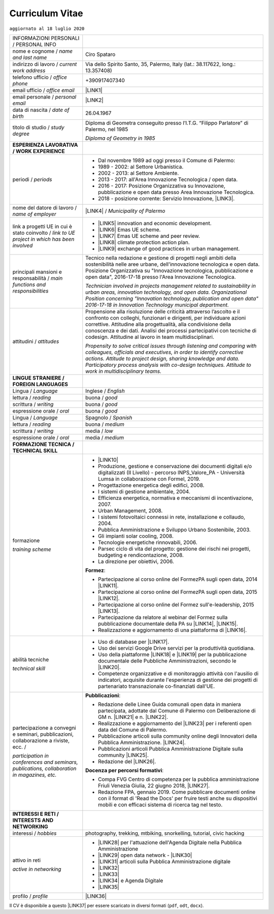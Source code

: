 
.. _h5f2f6717147d312225a7e273f181b7f:

Curriculum Vitae
################

``aggiornato al 18 luglio 2020``


+--------------------------------------------------------------------------------------+------------------------------------------------------------------------------------------------------------------------------------------------------------------------------------------------------------------------------------------------------------------------------------------------------------------------------------------------------------+
|INFORMAZIONI PERSONALI / PERSONAL INFO                                                |                                                                                                                                                                                                                                                                                                                                                            |
+--------------------------------------------------------------------------------------+------------------------------------------------------------------------------------------------------------------------------------------------------------------------------------------------------------------------------------------------------------------------------------------------------------------------------------------------------------+
|nome e cognome / \ |STYLE0|\                                                          |Ciro Spataro                                                                                                                                                                                                                                                                                                                                                |
+--------------------------------------------------------------------------------------+------------------------------------------------------------------------------------------------------------------------------------------------------------------------------------------------------------------------------------------------------------------------------------------------------------------------------------------------------------+
|indirizzo di lavoro / \ |STYLE1|\                                                     |Via dello Spirito Santo, 35, Palermo, Italy (lat.: 38.117622, long.: 13.357408)                                                                                                                                                                                                                                                                             |
+--------------------------------------------------------------------------------------+------------------------------------------------------------------------------------------------------------------------------------------------------------------------------------------------------------------------------------------------------------------------------------------------------------------------------------------------------------+
|telefono ufficio / \ |STYLE2|\                                                        |+390917407340                                                                                                                                                                                                                                                                                                                                               |
+--------------------------------------------------------------------------------------+------------------------------------------------------------------------------------------------------------------------------------------------------------------------------------------------------------------------------------------------------------------------------------------------------------------------------------------------------------+
|email ufficio / \ |STYLE3|\                                                           |\ |LINK1|\                                                                                                                                                                                                                                                                                                                                                  |
+--------------------------------------------------------------------------------------+------------------------------------------------------------------------------------------------------------------------------------------------------------------------------------------------------------------------------------------------------------------------------------------------------------------------------------------------------------+
|email personale / \ |STYLE4|\                                                         |\ |LINK2|\                                                                                                                                                                                                                                                                                                                                                  |
+--------------------------------------------------------------------------------------+------------------------------------------------------------------------------------------------------------------------------------------------------------------------------------------------------------------------------------------------------------------------------------------------------------------------------------------------------------+
|data di nascita / \ |STYLE5|\                                                         |26.04.1967                                                                                                                                                                                                                                                                                                                                                  |
+--------------------------------------------------------------------------------------+------------------------------------------------------------------------------------------------------------------------------------------------------------------------------------------------------------------------------------------------------------------------------------------------------------------------------------------------------------+
|titolo di studio / \ |STYLE6|\                                                        |Diploma di Geometra conseguito presso l’I.T.G. “Filippo Parlatore” di Palermo, nel 1985                                                                                                                                                                                                                                                                     |
|                                                                                      |                                                                                                                                                                                                                                                                                                                                                            |
|                                                                                      |\ |STYLE7|\                                                                                                                                                                                                                                                                                                                                                 |
+--------------------------------------------------------------------------------------+------------------------------------------------------------------------------------------------------------------------------------------------------------------------------------------------------------------------------------------------------------------------------------------------------------------------------------------------------------+
|\ |STYLE8|\                                                                           |                                                                                                                                                                                                                                                                                                                                                            |
+--------------------------------------------------------------------------------------+------------------------------------------------------------------------------------------------------------------------------------------------------------------------------------------------------------------------------------------------------------------------------------------------------------------------------------------------------------+
|periodi / \ |STYLE9|\                                                                 |* Dal novembre 1989 ad oggi presso il Comune di Palermo:                                                                                                                                                                                                                                                                                                    |
|                                                                                      |                                                                                                                                                                                                                                                                                                                                                            |
|                                                                                      |* 1989 - 2002: al Settore Urbanistica.                                                                                                                                                                                                                                                                                                                      |
|                                                                                      |                                                                                                                                                                                                                                                                                                                                                            |
|                                                                                      |* 2002 - 2013: al Settore Ambiente.                                                                                                                                                                                                                                                                                                                         |
|                                                                                      |                                                                                                                                                                                                                                                                                                                                                            |
|                                                                                      |* 2013 - 2017: all'Area Innovazione Tecnologica / open data.                                                                                                                                                                                                                                                                                                |
|                                                                                      |                                                                                                                                                                                                                                                                                                                                                            |
|                                                                                      |* 2016 - 2017: Posizione Organizzativa su Innovazione, pubblicazione e open data presso Area Innovazione Tecnologica.                                                                                                                                                                                                                                       |
|                                                                                      |                                                                                                                                                                                                                                                                                                                                                            |
|                                                                                      |* 2018 - posizione corrente: Servizio Innovazione, \ |LINK3|\ .                                                                                                                                                                                                                                                                                             |
+--------------------------------------------------------------------------------------+------------------------------------------------------------------------------------------------------------------------------------------------------------------------------------------------------------------------------------------------------------------------------------------------------------------------------------------------------------+
|nome del datore di lavoro / \ |STYLE10|\                                              |\ |LINK4|\  / \ |STYLE11|\                                                                                                                                                                                                                                                                                                                                  |
+--------------------------------------------------------------------------------------+------------------------------------------------------------------------------------------------------------------------------------------------------------------------------------------------------------------------------------------------------------------------------------------------------------------------------------------------------------+
|link a progetti UE in cui è stato coinvolto / \ |STYLE12|\                            |* \ |LINK5|\   innovation and economic development.                                                                                                                                                                                                                                                                                                         |
|                                                                                      |                                                                                                                                                                                                                                                                                                                                                            |
|                                                                                      |* \ |LINK6|\   Emas UE scheme.                                                                                                                                                                                                                                                                                                                              |
|                                                                                      |                                                                                                                                                                                                                                                                                                                                                            |
|                                                                                      |* \ |LINK7|\   Emas UE scheme and peer review.                                                                                                                                                                                                                                                                                                              |
|                                                                                      |                                                                                                                                                                                                                                                                                                                                                            |
|                                                                                      |* \ |LINK8|\   climate protection action plan.                                                                                                                                                                                                                                                                                                              |
|                                                                                      |                                                                                                                                                                                                                                                                                                                                                            |
|                                                                                      |* \ |LINK9|\  exchange of good practices in urban management.                                                                                                                                                                                                                                                                                               |
+--------------------------------------------------------------------------------------+------------------------------------------------------------------------------------------------------------------------------------------------------------------------------------------------------------------------------------------------------------------------------------------------------------------------------------------------------------+
|principali mansioni e responsabilità  /  \ |STYLE13|\                                 |Tecnico nella redazione e gestione di progetti negli ambiti della sostenibilità nelle aree urbane, dell'innovazione tecnologica e open data. Posizione Organizzativa su "Innovazione  tecnologica, pubblicazione e open data", 2016-17-18 presso l'Area Innovazione Tecnologica.                                                                            |
|                                                                                      |                                                                                                                                                                                                                                                                                                                                                            |
|                                                                                      |\ |STYLE14|\                                                                                                                                                                                                                                                                                                                                                |
+--------------------------------------------------------------------------------------+------------------------------------------------------------------------------------------------------------------------------------------------------------------------------------------------------------------------------------------------------------------------------------------------------------------------------------------------------------+
|attitudini / \ |STYLE15|\                                                             |Propensione alla risoluzione delle criticità attraverso l’ascolto e il confronto con colleghi, funzionari e dirigenti, per individuare azioni correttive. Attitudine alla progettualità,  alla condivisione della conoscenza e dei dati.  Analisi dei processi  partecipativi  con tecniche  di  codesign.  Attitudine al lavoro in team multidisciplinari. |
|                                                                                      |                                                                                                                                                                                                                                                                                                                                                            |
|                                                                                      |\ |STYLE16|\                                                                                                                                                                                                                                                                                                                                                |
+--------------------------------------------------------------------------------------+------------------------------------------------------------------------------------------------------------------------------------------------------------------------------------------------------------------------------------------------------------------------------------------------------------------------------------------------------------+
|\ |STYLE17|\                                                                          |                                                                                                                                                                                                                                                                                                                                                            |
+--------------------------------------------------------------------------------------+------------------------------------------------------------------------------------------------------------------------------------------------------------------------------------------------------------------------------------------------------------------------------------------------------------------------------------------------------------+
|Lingua / \ |STYLE18|\                                                                 |Inglese / \ |STYLE19|\                                                                                                                                                                                                                                                                                                                                      |
+--------------------------------------------------------------------------------------+------------------------------------------------------------------------------------------------------------------------------------------------------------------------------------------------------------------------------------------------------------------------------------------------------------------------------------------------------------+
|lettura / \ |STYLE20|\                                                                |buona / \ |STYLE21|\                                                                                                                                                                                                                                                                                                                                        |
+--------------------------------------------------------------------------------------+------------------------------------------------------------------------------------------------------------------------------------------------------------------------------------------------------------------------------------------------------------------------------------------------------------------------------------------------------------+
|scrittura / \ |STYLE22|\                                                              |buona / \ |STYLE23|\                                                                                                                                                                                                                                                                                                                                        |
+--------------------------------------------------------------------------------------+------------------------------------------------------------------------------------------------------------------------------------------------------------------------------------------------------------------------------------------------------------------------------------------------------------------------------------------------------------+
|espressione orale / \ |STYLE24|\                                                      |buona / \ |STYLE25|\                                                                                                                                                                                                                                                                                                                                        |
+--------------------------------------------------------------------------------------+------------------------------------------------------------------------------------------------------------------------------------------------------------------------------------------------------------------------------------------------------------------------------------------------------------------------------------------------------------+
|Lingua / \ |STYLE26|\                                                                 |Spagnolo / \ |STYLE27|\                                                                                                                                                                                                                                                                                                                                     |
+--------------------------------------------------------------------------------------+------------------------------------------------------------------------------------------------------------------------------------------------------------------------------------------------------------------------------------------------------------------------------------------------------------------------------------------------------------+
|lettura / \ |STYLE28|\                                                                |buona / \ |STYLE29|\                                                                                                                                                                                                                                                                                                                                        |
+--------------------------------------------------------------------------------------+------------------------------------------------------------------------------------------------------------------------------------------------------------------------------------------------------------------------------------------------------------------------------------------------------------------------------------------------------------+
|scrittura / \ |STYLE30|\                                                              |media / \ |STYLE31|\                                                                                                                                                                                                                                                                                                                                        |
+--------------------------------------------------------------------------------------+------------------------------------------------------------------------------------------------------------------------------------------------------------------------------------------------------------------------------------------------------------------------------------------------------------------------------------------------------------+
|espressione orale / \ |STYLE32|\                                                      |media / \ |STYLE33|\                                                                                                                                                                                                                                                                                                                                        |
+--------------------------------------------------------------------------------------+------------------------------------------------------------------------------------------------------------------------------------------------------------------------------------------------------------------------------------------------------------------------------------------------------------------------------------------------------------+
|\ |STYLE34|\                                                                          |                                                                                                                                                                                                                                                                                                                                                            |
+--------------------------------------------------------------------------------------+------------------------------------------------------------------------------------------------------------------------------------------------------------------------------------------------------------------------------------------------------------------------------------------------------------------------------------------------------------+
|formazione                                                                            |* \ |LINK10|\                                                                                                                                                                                                                                                                                                                                               |
|                                                                                      |                                                                                                                                                                                                                                                                                                                                                            |
|\ |STYLE35|\                                                                          |* Produzione, gestione e conservazione dei documenti digitali e/o digitalizzati (II Livello) - percorso INPS_Valore_PA - Università Lumsa in collaborazione con Formel, 2019.                                                                                                                                                                               |
|                                                                                      |                                                                                                                                                                                                                                                                                                                                                            |
|                                                                                      |* Progettazione energetica degli edifici, 2008.                                                                                                                                                                                                                                                                                                             |
|                                                                                      |                                                                                                                                                                                                                                                                                                                                                            |
|                                                                                      |* I  sistemi  di  gestione  ambientale,  2004.                                                                                                                                                                                                                                                                                                              |
|                                                                                      |                                                                                                                                                                                                                                                                                                                                                            |
|                                                                                      |* Efficienza  energetica,  normativa  e  meccanismi  di incentivazione, 2007.                                                                                                                                                                                                                                                                               |
|                                                                                      |                                                                                                                                                                                                                                                                                                                                                            |
|                                                                                      |* Urban Management, 2008.                                                                                                                                                                                                                                                                                                                                   |
|                                                                                      |                                                                                                                                                                                                                                                                                                                                                            |
|                                                                                      |* I sistemi  fotovoltaici  connessi  in  rete, installazione  e collaudo, 2004.                                                                                                                                                                                                                                                                             |
|                                                                                      |                                                                                                                                                                                                                                                                                                                                                            |
|                                                                                      |* Pubblica Amministrazione e Sviluppo Urbano Sostenibile, 2003.                                                                                                                                                                                                                                                                                             |
|                                                                                      |                                                                                                                                                                                                                                                                                                                                                            |
|                                                                                      |* Gli impianti solar cooling, 2008.                                                                                                                                                                                                                                                                                                                         |
|                                                                                      |                                                                                                                                                                                                                                                                                                                                                            |
|                                                                                      |* Tecnologie  energetiche  rinnovabili, 2006.                                                                                                                                                                                                                                                                                                               |
|                                                                                      |                                                                                                                                                                                                                                                                                                                                                            |
|                                                                                      |* Parsec ciclo di vita del progetto: gestione dei rischi nei progetti, budgeting e rendicontazione, 2008.                                                                                                                                                                                                                                                   |
|                                                                                      |                                                                                                                                                                                                                                                                                                                                                            |
|                                                                                      |* La direzione per obiettivi, 2006.                                                                                                                                                                                                                                                                                                                         |
|                                                                                      |                                                                                                                                                                                                                                                                                                                                                            |
|                                                                                      |\ |STYLE36|\ :                                                                                                                                                                                                                                                                                                                                              |
|                                                                                      |                                                                                                                                                                                                                                                                                                                                                            |
|                                                                                      |* Partecipazione al corso online del FormezPA sugli open data, 2014 \ |LINK11|\ .                                                                                                                                                                                                                                                                           |
|                                                                                      |                                                                                                                                                                                                                                                                                                                                                            |
|                                                                                      |* Partecipazione  al corso  online  del  FormezPA sugli open data,  2015 \ |LINK12|\ .                                                                                                                                                                                                                                                                      |
|                                                                                      |                                                                                                                                                                                                                                                                                                                                                            |
|                                                                                      |* Partecipazione  al corso   online   del   Formez   sull'e-leadership, 2015 \ |LINK13|\ .                                                                                                                                                                                                                                                                  |
|                                                                                      |                                                                                                                                                                                                                                                                                                                                                            |
|                                                                                      |* Partecipazione da relatore al webinar del Formez sulla pubblicazione documentale della PA su \ |LINK14|\ ,  \ |LINK15|\ .                                                                                                                                                                                                                                 |
|                                                                                      |                                                                                                                                                                                                                                                                                                                                                            |
|                                                                                      |* Realizzazione e aggiornamento di una piattaforma di \ |LINK16|\ .                                                                                                                                                                                                                                                                                         |
+--------------------------------------------------------------------------------------+------------------------------------------------------------------------------------------------------------------------------------------------------------------------------------------------------------------------------------------------------------------------------------------------------------------------------------------------------------+
|abilità tecniche                                                                      |* Uso di database per \ |LINK17|\ .                                                                                                                                                                                                                                                                                                                         |
|                                                                                      |                                                                                                                                                                                                                                                                                                                                                            |
|\ |STYLE37|\                                                                          |* Uso dei servizi Google Drive servizi per la produttività quotidiana.                                                                                                                                                                                                                                                                                      |
|                                                                                      |                                                                                                                                                                                                                                                                                                                                                            |
|                                                                                      |* Uso della piattaforme \ |LINK18|\  e \ |LINK19|\  per la pubblicazione documentale delle Pubbliche Amministrazioni, secondo le \ |LINK20|\ .                                                                                                                                                                                                              |
|                                                                                      |                                                                                                                                                                                                                                                                                                                                                            |
|                                                                                      |* Competenze organizzative e di monitoraggio attività con l'ausilio di indicatori, acquisite durante l'esperienza di gestione dei progetti di partenariato transnazionale co-finanziati dall'UE.                                                                                                                                                            |
+--------------------------------------------------------------------------------------+------------------------------------------------------------------------------------------------------------------------------------------------------------------------------------------------------------------------------------------------------------------------------------------------------------------------------------------------------------+
|partecipazione a convegni e seminari, pubblicazioni, collaborazione a riviste, ecc. / |\ |STYLE39|\ :                                                                                                                                                                                                                                                                                                                                              |
|                                                                                      |                                                                                                                                                                                                                                                                                                                                                            |
|\ |STYLE38|\                                                                          |* Redazione delle Linee Guida comunali open data in maniera partecipata, adottate dal Comune di Palermo con Deliberazione di GM n. \ |LINK21|\  e n. \ |LINK22|\ .                                                                                                                                                                                          |
|                                                                                      |                                                                                                                                                                                                                                                                                                                                                            |
|                                                                                      |* Realizzazione e aggiornamento del  \ |LINK23|\  per i referenti open data del Comune di Palermo.                                                                                                                                                                                                                                                          |
|                                                                                      |                                                                                                                                                                                                                                                                                                                                                            |
|                                                                                      |* Pubblicazione articoli sulla community online degli Innovatori della Pubblica Amministrazione. \ |LINK24|\ .                                                                                                                                                                                                                                              |
|                                                                                      |                                                                                                                                                                                                                                                                                                                                                            |
|                                                                                      |* Pubblicazioni articoli Pubblica Amministrazione Digitale sulla community \ |LINK25|\ .                                                                                                                                                                                                                                                                    |
|                                                                                      |                                                                                                                                                                                                                                                                                                                                                            |
|                                                                                      |* Redazione del \ |LINK26|\ .                                                                                                                                                                                                                                                                                                                               |
|                                                                                      |                                                                                                                                                                                                                                                                                                                                                            |
|                                                                                      |\ |STYLE40|\ :                                                                                                                                                                                                                                                                                                                                              |
|                                                                                      |                                                                                                                                                                                                                                                                                                                                                            |
|                                                                                      |* Compa FVG Centro di competenza per la pubblica amministrazione Friuli Venezia Giulia, 22 giugno 2018,  \ |LINK27|\ .                                                                                                                                                                                                                                      |
|                                                                                      |                                                                                                                                                                                                                                                                                                                                                            |
|                                                                                      |* Redazione FPA, gennaio 2019. Come pubblicare documenti online con il format di 'Read the Docs' per fruire testi anche su dispositivi mobili e con efficaci sistema di ricerca tag nel testo.                                                                                                                                                              |
+--------------------------------------------------------------------------------------+------------------------------------------------------------------------------------------------------------------------------------------------------------------------------------------------------------------------------------------------------------------------------------------------------------------------------------------------------------+
|\ |STYLE41|\                                                                          |                                                                                                                                                                                                                                                                                                                                                            |
+--------------------------------------------------------------------------------------+------------------------------------------------------------------------------------------------------------------------------------------------------------------------------------------------------------------------------------------------------------------------------------------------------------------------------------------------------------+
|interessi / \ |STYLE42|\                                                              |photography, trekking, mtbiking, snorkelling, tutorial, civic hacking                                                                                                                                                                                                                                                                                       |
+--------------------------------------------------------------------------------------+------------------------------------------------------------------------------------------------------------------------------------------------------------------------------------------------------------------------------------------------------------------------------------------------------------------------------------------------------------+
|attivo in reti                                                                        |* \ |LINK28|\  per l'attuazione dell'Agenda Digitale nella Pubblica Amministrazione                                                                                                                                                                                                                                                                         |
|                                                                                      |                                                                                                                                                                                                                                                                                                                                                            |
|\ |STYLE43|\                                                                          |* \ |LINK29|\  open data network - \ |LINK30|\                                                                                                                                                                                                                                                                                                              |
|                                                                                      |                                                                                                                                                                                                                                                                                                                                                            |
|                                                                                      |* \ |LINK31|\  articoli sulla Pubblica Amministrazione digitale                                                                                                                                                                                                                                                                                             |
|                                                                                      |                                                                                                                                                                                                                                                                                                                                                            |
|                                                                                      |* \ |LINK32|\                                                                                                                                                                                                                                                                                                                                               |
|                                                                                      |                                                                                                                                                                                                                                                                                                                                                            |
|                                                                                      |* \ |LINK33|\                                                                                                                                                                                                                                                                                                                                               |
|                                                                                      |                                                                                                                                                                                                                                                                                                                                                            |
|                                                                                      |* \ |LINK34|\  e Agenda Digitale                                                                                                                                                                                                                                                                                                                            |
|                                                                                      |                                                                                                                                                                                                                                                                                                                                                            |
|                                                                                      |* \ |LINK35|\                                                                                                                                                                                                                                                                                                                                               |
+--------------------------------------------------------------------------------------+------------------------------------------------------------------------------------------------------------------------------------------------------------------------------------------------------------------------------------------------------------------------------------------------------------------------------------------------------------+
|profilo / \ |STYLE44|\                                                                |\ |LINK36|\                                                                                                                                                                                                                                                                                                                                                 |
+--------------------------------------------------------------------------------------+------------------------------------------------------------------------------------------------------------------------------------------------------------------------------------------------------------------------------------------------------------------------------------------------------------------------------------------------------------+

Il CV è disponibile a questo \ |LINK37|\  per essere scaricato in diversi formati (``pdf``, ``odt``, ``docx``).


.. bottom of content


.. |STYLE0| replace:: *name and last name*

.. |STYLE1| replace:: *current work address*

.. |STYLE2| replace:: *office phone*

.. |STYLE3| replace:: *office email*

.. |STYLE4| replace:: *personal email*

.. |STYLE5| replace:: *date of birth*

.. |STYLE6| replace:: *study degree*

.. |STYLE7| replace:: *Diploma of Geometry in 1985*

.. |STYLE8| replace:: **ESPERIENZA LAVORATIVA / WORK EXPERIENCE**

.. |STYLE9| replace:: *periods*

.. |STYLE10| replace:: *name of employer*

.. |STYLE11| replace:: *Municipality of Palermo*

.. |STYLE12| replace:: *link to UE project in which has been involved*

.. |STYLE13| replace:: *main functions and responsibilities*

.. |STYLE14| replace:: *Technician involved in projects management related  to sustainability in urban areas, innovation technology, and open data. Organizational Position concerning "Innovation technology, publication and open data" 2016-17-18 in Innovation Technology  municipal department.*

.. |STYLE15| replace:: *attitudes*

.. |STYLE16| replace:: *Propensity to solve critical issues through listening and comparing with colleagues, officials and executives, in order to identify corrective actions. Attitude to project design, sharing knowledge and data. Participatory process analysis with co-design techniques.  Attitude to work in multidisciplinary teams.*

.. |STYLE17| replace:: **LINGUE STRANIERE / FOREIGN LANGUAGES**

.. |STYLE18| replace:: *Language*

.. |STYLE19| replace:: *English*

.. |STYLE20| replace:: *reading*

.. |STYLE21| replace:: *good*

.. |STYLE22| replace:: *writing*

.. |STYLE23| replace:: *good*

.. |STYLE24| replace:: *oral*

.. |STYLE25| replace:: *good*

.. |STYLE26| replace:: *Language*

.. |STYLE27| replace:: *Spanish*

.. |STYLE28| replace:: *reading*

.. |STYLE29| replace:: *medium*

.. |STYLE30| replace:: *writing*

.. |STYLE31| replace:: *low*

.. |STYLE32| replace:: *oral*

.. |STYLE33| replace:: *medium*

.. |STYLE34| replace:: **FORMAZIONE TECNICA / TECHNICAL SKILL**

.. |STYLE35| replace:: *training scheme*

.. |STYLE36| replace:: **Formez**

.. |STYLE37| replace:: *technical skill*

.. |STYLE38| replace:: *participation in conferences and seminars, publications, collaboration in magazines, etc.*

.. |STYLE39| replace:: **Pubblicazioni**

.. |STYLE40| replace:: **Docenza per percorsi formativi**

.. |STYLE41| replace:: **INTERESSI E RETI / INTERESTS AND NETWORKING**

.. |STYLE42| replace:: *hobbies*

.. |STYLE43| replace:: *active in networking*

.. |STYLE44| replace:: *profile*


.. |LINK1| raw:: html

    <a href="mailto:c.spataro@comune.palermo.it">c.spataro@comune.palermo.it</a>

.. |LINK2| raw:: html

    <a href="mailto:cirospat@gmail.com">cirospat@gmail.com</a>

.. |LINK3| raw:: html

    <a href="https://www.comune.palermo.it/unita.php?apt=4&uo=2188&serv=1056&sett=230" target="_blank">UO transizione al digitale</a>

.. |LINK4| raw:: html

    <a href="https://www.comune.palermo.it/" target="_blank">Comune di Palermo</a>

.. |LINK5| raw:: html

    <a href="http://poieinkaiprattein.org/cied/" target="_blank">cied</a>

.. |LINK6| raw:: html

    <a href="http://ec.europa.eu/environment/life/project/Projects/index.cfm?fuseaction=search.dspPage&n_proj_id=778&docType=pdf" target="_blank">euro-emas</a>

.. |LINK7| raw:: html

    <a href="http://slideplayer.com/slide/4835066/" target="_blank">etiv</a>

.. |LINK8| raw:: html

    <a href="http://bit.ly/medclima" target="_blank">medclima</a>

.. |LINK9| raw:: html

    <a href="http://www.eurocities.eu/eurocities/projects/URBAN-MATRIX-Targeted-Knowledge-Exchange-on-Urban-Sustainability&tpl=home" target="_blank">urban-matrix</a>

.. |LINK10| raw:: html

    <a href="https://drive.google.com/file/d/0B6CeRtv_wk8XZWM1Nzc1OWYtMGJiYi00YjFjLWIyYTktZWM3N2I2MmYyYWU4/view" target="_blank">Partecipazione a percorsi formativi</a>

.. |LINK11| raw:: html

    <a href="http://eventipa.formez.it/node/29227" target="_blank">eventipa.formez.it/node/29227</a>

.. |LINK12| raw:: html

    <a href="http://eventipa.formez.it/node/57587" target="_blank">eventipa.formez.it/node/57587</a>

.. |LINK13| raw:: html

    <a href="http://eventipa.formez.it/node/57584" target="_blank">eventipa.formez.it/node/57584</a>

.. |LINK14| raw:: html

    <a href="https://docs.italia.it" target="_blank">Docs Italia</a>

.. |LINK15| raw:: html

    <a href="http://eventipa.formez.it/node/148190" target="_blank">eventipa.formez.it/node/148190</a>

.. |LINK16| raw:: html

    <a href="https://sites.google.com/view/opendataformazione" target="_blank">formazione open data</a>

.. |LINK17| raw:: html

    <a href="https://cirospat.github.io/maps/" target="_blank">la costruzione di mappe interattive</a>

.. |LINK18| raw:: html

    <a href="http://readthedocs.io/" target="_blank">Read the Docs</a>

.. |LINK19| raw:: html

    <a href="https://docs.italia.it" target="_blank">Docs Italia</a>

.. |LINK20| raw:: html

    <a href="http://guida-docs-italia.readthedocs.io/it/latest/" target="_blank">linee guida del Team Trasformazione Digitale (AgID)</a>

.. |LINK21| raw:: html

    <a href="https://www.comune.palermo.it/js/server/normative/_13122013090000.pdf" target="_blank">252/2013</a>

.. |LINK22| raw:: html

    <a href="http://linee-guida-open-data-comune-palermo.readthedocs.io/it/latest/" target="_blank">97/2017</a>

.. |LINK23| raw:: html

    <a href="https://sites.google.com/view/opendataformazione" target="_blank">portale didattico su open data</a>

.. |LINK24| raw:: html

    <a href="http://www.innovatoripa.it/blogs/cirospataro" target="_blank">http://www.innovatoripa.it/blogs/cirospataro</a>

.. |LINK25| raw:: html

    <a href="https://medium.com/@cirospat/latest" target="_blank">Medium</a>

.. |LINK26| raw:: html

    <a href="https://cirospat.readthedocs.io/it/latest/piano_triennale_informatica_comune_palermo_2020-2022_delibera_GC_149_29-06-2020.html" target="_blank">Piano triennale per l’Informatica del Comune di Palermo 2020-2022</a>

.. |LINK27| raw:: html

    <a href="https://compa.fvg.it/Risorse-per-te/Video-Gallery/opendataFVG-2018/Ciro-Spataro" target="_blank">percorso open data del comune di Palermo</a>

.. |LINK28| raw:: html

    <a href="https://forum.italia.it/u/cirospat/activity" target="_blank">forum DocsItalia</a>

.. |LINK29| raw:: html

    <a href="http://opendatasicilia.it/author/cirospat/" target="_blank">opendatasicilia</a>

.. |LINK30| raw:: html

    <a href="https://groups.google.com/forum/#!forum/opendatasicilia" target="_blank">mailing list opendatasicilia</a>

.. |LINK31| raw:: html

    <a href="https://medium.com/@cirospat/latest" target="_blank">medium.com/@cirospat</a>

.. |LINK32| raw:: html

    <a href="https://twitter.com/cirospat" target="_blank">twitter.com/cirospat</a>

.. |LINK33| raw:: html

    <a href="https://www.linkedin.com/in/cirospataro/" target="_blank">linkedin.com/in/cirospataro</a>

.. |LINK34| raw:: html

    <a href="https://www.facebook.com/groups/384577025038311/" target="_blank">Pubblica Amministrazione Digitale</a>

.. |LINK35| raw:: html

    <a href="https://www.facebook.com/groups/cad.ancitel/" target="_blank">Codice Amministrazione Digitale</a>

.. |LINK36| raw:: html

    <a href="https://cirospat.readthedocs.io" target="_blank">cirospat.readthedocs.io</a>

.. |LINK37| raw:: html

    <a href="https://docs.google.com/document/d/1apRGDYexeQPDBWA-yOKEVsJOwQGYk5zUAs2-aJY50rA" target="_blank">link</a>

